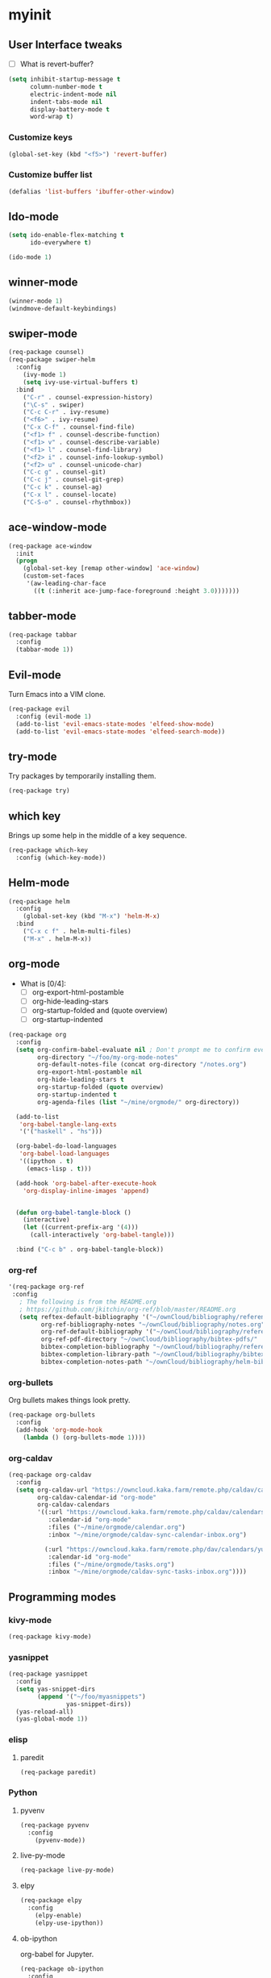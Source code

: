 #+STARTUP: overview

* myinit
** User Interface tweaks

  - [ ] What is revert-buffer?

#+BEGIN_SRC emacs-lisp
  (setq inhibit-startup-message t
        column-number-mode t
        electric-indent-mode nil
        indent-tabs-mode nil
        display-battery-mode t
        word-wrap t)
#+END_SRC

*** Customize keys

#+BEGIN_SRC emacs-lisp
  (global-set-key (kbd "<f5>") 'revert-buffer)
#+END_SRC

*** Customize buffer list

#+BEGIN_SRC emacs-lisp
  (defalias 'list-buffers 'ibuffer-other-window)
#+END_SRC

** Ido-mode

#+BEGIN_SRC emacs-lisp
  (setq ido-enable-flex-matching t
        ido-everywhere t)

  (ido-mode 1)
#+END_SRC

** winner-mode

#+BEGIN_SRC emacs-lisp
  (winner-mode 1)
  (windmove-default-keybindings)
#+END_SRC

** swiper-mode

#+BEGIN_SRC emacs-lisp
  (req-package counsel)
  (req-package swiper-helm
    :config
      (ivy-mode 1)
      (setq ivy-use-virtual-buffers t)
    :bind
      ("C-r" . counsel-expression-history)
      ("\C-s" . swiper)
      ("C-c C-r" . ivy-resume)
      ("<f6>" . ivy-resume)
      ("C-x C-f" . counsel-find-file)
      ("<f1> f" . counsel-describe-function)
      ("<f1> v" . counsel-describe-variable)
      ("<f1> l" . counsel-find-library)
      ("<f2> i" . counsel-info-lookup-symbol)
      ("<f2> u" . counsel-unicode-char)
      ("C-c g" . counsel-git)
      ("C-c j" . counsel-git-grep)
      ("C-c k" . counsel-ag)
      ("C-x l" . counsel-locate)
      ("C-S-o" . counsel-rhythmbox))
#+END_SRC

** ace-window-mode

#+BEGIN_SRC emacs-lisp
(req-package ace-window
  :init
  (progn
    (global-set-key [remap other-window] 'ace-window)
    (custom-set-faces
     '(aw-leading-char-face
       ((t (:inherit ace-jump-face-foreground :height 3.0)))))))
#+END_SRC

** tabber-mode

#+BEGIN_SRC emacs-lisp
(req-package tabbar
  :config
  (tabbar-mode 1))
#+END_SRC

** Evil-mode

Turn Emacs into a VIM clone.

#+BEGIN_SRC emacs-lisp
  (req-package evil
    :config (evil-mode 1)
    (add-to-list 'evil-emacs-state-modes 'elfeed-show-mode)
    (add-to-list 'evil-emacs-state-modes 'elfeed-search-mode))
#+END_SRC

** try-mode

Try packages by temporarily installing them.

#+BEGIN_SRC emacs-lisp
  (req-package try)
#+END_SRC

** which key

Brings up some help in the middle of a key sequence.

#+BEGIN_SRC emacs-lisp
  (req-package which-key
    :config (which-key-mode))
#+END_SRC

** Helm-mode

#+BEGIN_SRC emacs-lisp
  (req-package helm
    :config
      (global-set-key (kbd "M-x") 'helm-M-x)
    :bind
      ("C-x c f" . helm-multi-files)
      ("M-x" . helm-M-x))
#+END_SRC

** org-mode

- What is [0/4]:
  - [ ] org-export-html-postamble
  - [ ] org-hide-leading-stars
  - [ ] org-startup-folded and (quote overview)
  - [ ] org-startup-indented

#+BEGIN_SRC emacs-lisp
  (req-package org
    :config
    (setq org-confirm-babel-evaluate nil ; Don't prompt me to confirm every time I want to evaluate a block.
          org-directory "~/foo/my-org-mode-notes"
          org-default-notes-file (concat org-directory "/notes.org")
          org-export-html-postamble nil
          org-hide-leading-stars t
          org-startup-folded (quote overview)
          org-startup-indented t
          org-agenda-files (list "~/mine/orgmode/" org-directory))

    (add-to-list
     'org-babel-tangle-lang-exts
     '('("haskell" . "hs")))

    (org-babel-do-load-languages
     'org-babel-load-languages
     '((ipython . t)
       (emacs-lisp . t)))

    (add-hook 'org-babel-after-execute-hook
      'org-display-inline-images 'append)


    (defun org-babel-tangle-block ()
      (interactive)
      (let ((current-prefix-arg '(4)))
        (call-interactively 'org-babel-tangle)))

    :bind ("C-c b" . org-babel-tangle-block))
#+END_SRC

*** org-ref

#+BEGIN_SRC emacs-lisp
  '(req-package org-ref
   :config
     ; The following is from the README.org
     ; https://github.com/jkitchin/org-ref/blob/master/README.org
     (setq reftex-default-bibliography '("~/ownCloud/bibliography/references.bib")
           org-ref-bibliography-notes "~/ownCloud/bibliography/notes.org"
           org-ref-default-bibliography '("~/ownCloud/bibliography/references.bib")
           org-ref-pdf-directory "~/ownCloud/bibliography/bibtex-pdfs/"
           bibtex-completion-bibliography "~/ownCloud/bibliography/references.bib"
           bibtex-completion-library-path "~/ownCloud/bibliography/bibtex-pdfs"
           bibtex-completion-notes-path "~/ownCloud/bibliography/helm-bibtex-notes"))
#+END_SRC

*** org-bullets

Org bullets makes things look pretty.

#+BEGIN_SRC emacs-lisp
  (req-package org-bullets
    :config
    (add-hook 'org-mode-hook
      (lambda () (org-bullets-mode 1))))
#+END_SRC

*** org-caldav

#+BEGIN_SRC emacs-lisp
  (req-package org-caldav
    :config
    (setq org-caldav-url "https://owncloud.kaka.farm/remote.php/caldav/calendars/yuvallanger"
          org-caldav-calendar-id "org-mode"
          org-caldav-calendars
          '((:url "https://owncloud.kaka.farm/remote.php/caldav/calendars/yuvallanger"
             :calendar-id "org-mode"
             :files ("~/mine/orgmode/calendar.org")
             :inbox "~/mine/orgmode/caldav-sync-calendar-inbox.org")

            (:url "https://owncloud.kaka.farm/remote.php/dav/calendars/yuvallanger"
             :calendar-id "org-mode"
             :files ("~/mine/orgmode/tasks.org")
             :inbox "~/mine/orgmode/caldav-sync-tasks-inbox.org"))))
#+END_SRC

** Programming modes
*** kivy-mode

#+BEGIN_SRC emacs-lisp
  (req-package kivy-mode)
#+END_SRC

*** yasnippet

#+BEGIN_SRC emacs-lisp
  (req-package yasnippet
    :config
    (setq yas-snippet-dirs
          (append '("~/foo/myasnippets")
                  yas-snippet-dirs))
    (yas-reload-all)
    (yas-global-mode 1))
#+END_SRC

*** elisp

**** paredit

#+begin_src emacs-lisp
  (req-package paredit)
#+end_src

*** Python
**** pyvenv

#+BEGIN_SRC emacs-lisp
  (req-package pyvenv
    :config
      (pyvenv-mode))
#+END_SRC

**** live-py-mode

#+BEGIN_SRC emacs-lisp
  (req-package live-py-mode)
#+END_SRC

**** elpy

#+BEGIN_SRC emacs-lisp
  (req-package elpy
    :config
      (elpy-enable)
      (elpy-use-ipython))
#+END_SRC

**** ob-ipython

  org-babel for Jupyter.

#+BEGIN_SRC emacs-lisp
  (req-package ob-ipython
    :config
    (add-hook 'org-babel-after-execute-hook
      'org-display-inline-images 'append)
      ; display/update images in the buffer after I evaluate.
  )
#+END_SRC

**** EIN

#+BEGIN_SRC emacs-lisp
  (req-package ein
    :require markdown-mode)
#+END_SRC


**** Customize

#+BEGIN_SRC emacs-lisp
  (setq python-check-command "flake8"
        python-indent-offset 4)
#+END_SRC

*** Haskell

#+BEGIN_SRC emacs-lisp
  (req-package haskell-mode)
#+END_SRC

**** Customize

#+BEGIN_SRC emacs-lisp
  (setq haskell-hoogle-url "https://www.fpcomplete.com/hoogle?q=%s"
        haskell-stylish-on-save t
        haskell-tags-on-save t)
#+END_SRC

*** Coq (hehehe… it says "coq"…)

#+BEGIN_SRC emacs-lisp
  (setq proof-autosend-enable t
        proof-electric-terminator-enable t
        proof-shell-quiet-errors nil)
#+END_SRC

**** Customize

*** Magit
A git mode recommended on the wiki.

#+BEGIN_QUOTE
Magit is the most popular front end for Git. If you are new to Git and
do not need support for other vcs this is likely the package you
should try first.
#+END_QUOTE

#+BEGIN_SRC emacs-lisp
  (req-package magit
    :config
    (global-set-key (kbd "C-x g") 'magit-status)
    (global-set-key (kbd "C-x M-g") 'magit-dispatch-popup))
#+END_SRC

*** flycheck

#+BEGIN_SRC emacs-lisp
  (req-package flycheck
    :init (global-flycheck-mode t))
#+END_SRC

*** company-mode

#+BEGIN_SRC emacs-lisp
  (req-package company
    :config
      (global-company-mode))
#+END_SRC


** Communication
*** IRC
**** ERC
***** Customize

#+BEGIN_SRC emacs-lisp
  (req-package
    erc
    :config
    (setq
     log-mode t
     erc-log-write-after-insert t
     erc-log-write-after-send t))
#+END_SRC

** Accessability

*** TODO thumb-through

Skim web pages? XXX

#+begin_src emacs-lisp
  (req-package thumb-through)
#+end_src

*** eloud

Reads bits off the buffer.

#+begin_src emacs-lisp
  (req-package eloud
    :config
    (setq eloud-mode t
          eloud-speech-rate 200))
#+end_src

*** TODO ereader

XXX

#+begin_src emacs-lisp
  (req-package ereader)
#+end_src

*** spray

A speed reader.

#+begin_src emacs-lisp
  (req-package spray
    :config (setq spray-save-point t))
#+end_src

*** TODO emacspeak

How do we make this work? XXX

#+begin_src emacs-lisp
  ;(req-package
  ;  emacspeak
  ;)
#+end_src

** RSS
#+BEGIN_SRC emacs-lisp
  (req-package elfeed-goodies)
  (req-package elfeed-org
    :config
      (elfeed-org)
      (setq rmh-elfeed-org-files
            (list "~/foo/my-org-mode-notes/elfeed.org"
                  "~/mine/elfeed/private.org")
            elfeed-curl-max-connections 1)
    :bind
      ("C-x w" . elfeed))
#+END_SRC

* req-package-finish

#+BEGIN_SRC emacs-lisp
  (req-package-finish)
#+END_SRC
